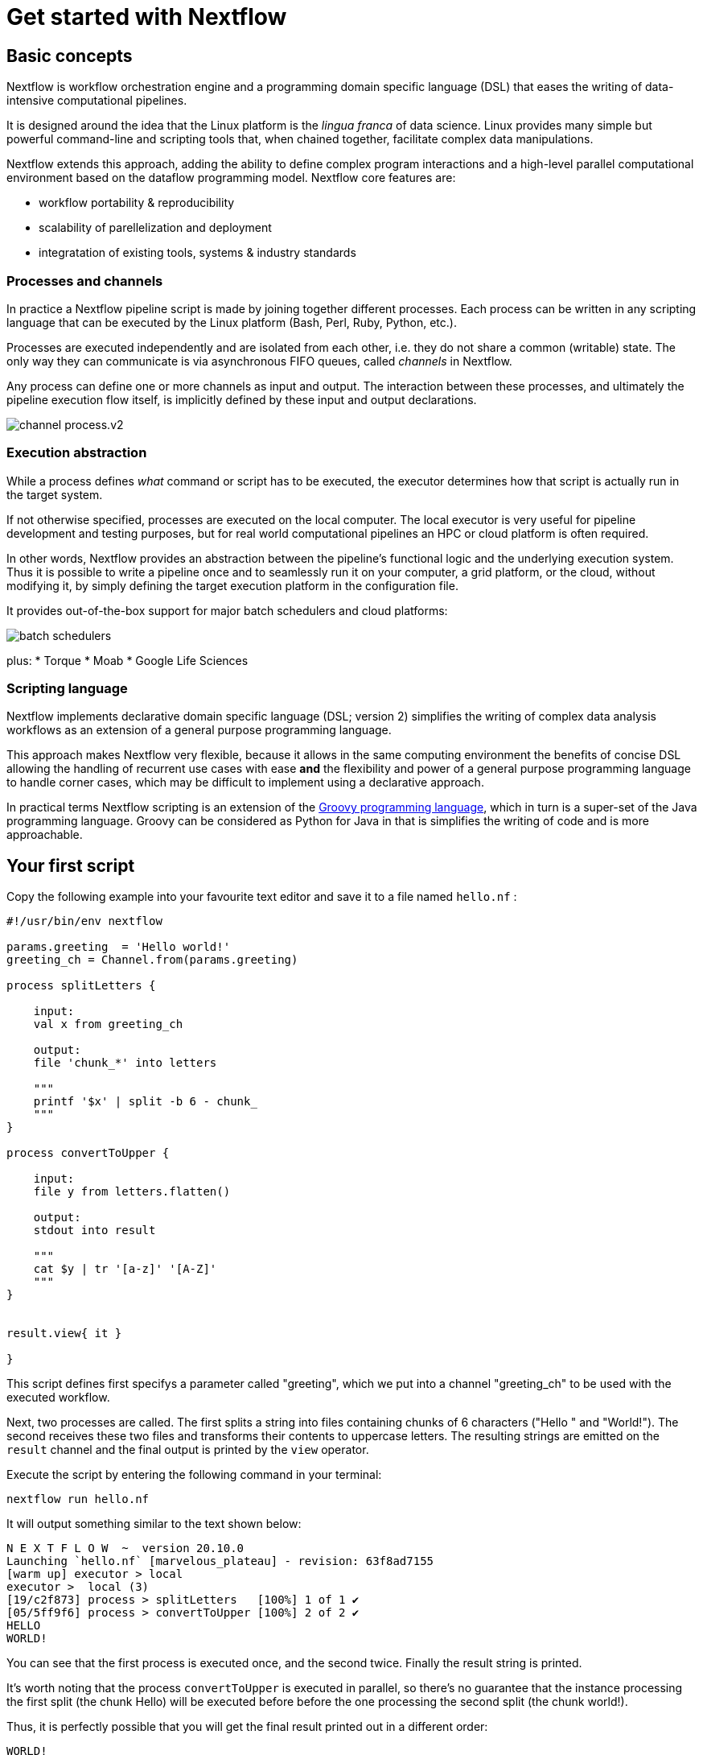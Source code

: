 = Get started with Nextflow

== Basic concepts

Nextflow is workflow orchestration engine and a programming domain specific language (DSL)
that eases the writing of data-intensive computational pipelines.

It is designed around the idea that the Linux platform is the _lingua franca_ of data science.
Linux provides many simple but powerful command-line and scripting tools that, when chained together,
facilitate complex data manipulations.

Nextflow extends this approach, adding the ability to define complex program interactions and a
high-level parallel computational environment based on the dataflow programming model. Nextflow
core features are:

* workflow portability & reproducibility
* scalability of parellelization and deployment
* integratation of existing tools, systems & industry standards

=== Processes and channels

In practice a Nextflow pipeline script is made by joining together different processes.
Each process can be written in any scripting language that can be executed by the Linux platform
(Bash, Perl, Ruby, Python, etc.).

Processes are executed independently and are isolated from each other, i.e. they do not share a common
(writable) state. The only way they can communicate is via asynchronous FIFO queues, called
_channels_ in Nextflow.

Any process can define one or more channels as input and output. The interaction between these processes,
and ultimately the pipeline execution flow itself, is implicitly defined by these input and output declarations.

image::channel-process.v2.png[]

=== Execution abstraction

While a process defines _what_ command or script has to be executed, the executor determines
how that script is actually run in the target system.

If not otherwise specified, processes are executed on the local computer. The local executor
is very useful for pipeline development and testing purposes, but for real world computational
pipelines an HPC or cloud platform is often required.

In other words, Nextflow provides an abstraction between the pipeline's functional logic and
the underlying execution system. Thus it is possible to write a pipeline once and to seamlessly
run it on your computer, a grid platform, or the cloud, without modifying it, by simply defining
the target execution platform in the configuration file.

It provides out-of-the-box support for major batch schedulers and cloud platforms:

image::batch_schedulers.png[]
plus:
* Torque
* Moab
* Google Life Sciences


=== Scripting language

Nextflow implements declarative domain specific language (DSL; version 2) simplifies the writing 
of complex data analysis workflows as an extension of a general purpose programming language.

This approach makes Nextflow very flexible, because it allows in the same
computing environment the benefits of concise DSL allowing the handling of
recurrent use cases with ease *and* the flexibility and power of a general purpose
programming language to handle corner cases, which may be difficult to implement using
a declarative approach.

In practical terms Nextflow scripting is an extension of the https://groovy-lang.org/[Groovy programming language],
which in turn is a super-set of the Java programming language. Groovy can be considered as Python for Java in that
is simplifies the writing of code and is more approachable.



== Your first script

Copy the following example into your favourite text editor and save it
to a file named `hello.nf` :

----
#!/usr/bin/env nextflow

params.greeting  = 'Hello world!'
greeting_ch = Channel.from(params.greeting)

process splitLetters {

    input:
    val x from greeting_ch

    output:
    file 'chunk_*' into letters

    """
    printf '$x' | split -b 6 - chunk_
    """
}

process convertToUpper {

    input:
    file y from letters.flatten()

    output:
    stdout into result

    """
    cat $y | tr '[a-z]' '[A-Z]' 
    """
}


result.view{ it }

}
----

This script defines first specifys a parameter called "greeting", 
which we put into a channel "greeting_ch" to be used with the executed workflow. 

Next, two processes are called. The first splits a string into files
containing chunks of 6 characters ("Hello " and "World!"). The second receives these two files and
transforms their contents to uppercase letters. The resulting strings
are emitted on the `result` channel and the final output is printed by
the `view` operator.



Execute the script by entering the following command in your terminal:

----
nextflow run hello.nf
----

It will output something similar to the text shown below:

----
N E X T F L O W  ~  version 20.10.0
Launching `hello.nf` [marvelous_plateau] - revision: 63f8ad7155
[warm up] executor > local
executor >  local (3)
[19/c2f873] process > splitLetters   [100%] 1 of 1 ✔
[05/5ff9f6] process > convertToUpper [100%] 2 of 2 ✔
HELLO
WORLD!
----

You can see that the first process is executed once, and the second
twice. Finally the result string is printed.

It's worth noting that the process `convertToUpper` is executed in
parallel, so there's no guarantee that the instance processing the first
split (the chunk Hello) will be executed before before the one
processing the second split (the chunk world!).

Thus, it is perfectly possible that you will get the final result
printed out in a different order:

....
WORLD!
HELLO
....

TIP: The hexadecimal numbers, like `22/7548fa`, identify the unique process
execution. These numbers are also the prefix of the directories where each
process is executed. You can inspect the files produced by them changing to the directory
`$PWD/work` and using these numbers to find the process-specific
execution path.

== Modify and resume

Nextflow keeps track of all the processes executed in your pipeline. If
you modify some parts of your script, only the processes that are
actually changed will be re-executed. The execution of the processes
that are not changed will be skipped and the cached result used instead.

This helps a lot when testing or modifying part of your pipeline without
having to re-execute it from scratch.

For the sake of this tutorial, modify the `convertToUpper` process in
the previous example, replacing the process script with the string
`rev $y`, so that the process looks like this:

----
process convertToUpper {

    input:
    file y from letters.flatten()

    output:
    stdout into result

    """
    rev $y
    """
}
----

Then save the file with the same name, and execute it by adding the
`-resume` option to the command line:

----
nextflow run hello.nf -resume
----

It will print output similar to this:

----
N E X T F L O W  ~  version 20.10.0
Launching `hello.nf` [naughty_tuckerman] - revision: 22eaa07be4
[warm up] executor > local
executor >  local (2)
[19/c2f873] process > splitLetters   [100%] 1 of 1, cached: 1 ✔
[a7/a410d3] process > convertToUpper [100%] 2 of 2 ✔
olleH
!dlrow
----

You will see that the execution of the process `splitLetters` is
actually skipped (the process ID is the same), and its results are
retrieved from the cache. The second process is executed as expected,
printing the reversed strings.

TIP: The pipeline results are cached by default in the directory `$PWD/work`.
Depending on your script, this folder can take of lot of disk space.
If your are sure you won't resume your pipeline execution, clean this folder periodically.


== Pipeline parameters

Pipeline parameters are simply declared by prepending to a variable name
the prefix `params`, separated by dot character. Their value can be
specified on the command line by prefixing the parameter name with a
double dash character, i.e. `--paramName`

For the sake of this tutorial, you can try to execute the previous
example specifying a different input string parameter, as shown below:

----
nextflow run hello.nf --greeting 'Bonjour le monde!'
----

The string specified on the command line will override the default value
of the parameter. The output will look like this:

----
N E X T F L O W  ~  version 20.10.0
Launching `hello.nf` [wise_stallman] - revision: 22eaa07be4
[warm up] executor > local
executor >  local (4)
[48/e8315b] process > splitLetters   [100%] 1 of 1 ✔
[01/840ca7] process > convertToUpper [100%] 3 of 3 ✔
uojnoB
m el r
!edno
----
